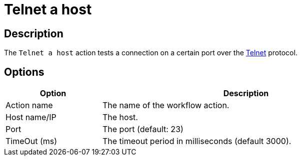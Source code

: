 ////
Licensed to the Apache Software Foundation (ASF) under one
or more contributor license agreements.  See the NOTICE file
distributed with this work for additional information
regarding copyright ownership.  The ASF licenses this file
to you under the Apache License, Version 2.0 (the
"License"); you may not use this file except in compliance
with the License.  You may obtain a copy of the License at
  http://www.apache.org/licenses/LICENSE-2.0
Unless required by applicable law or agreed to in writing,
software distributed under the License is distributed on an
"AS IS" BASIS, WITHOUT WARRANTIES OR CONDITIONS OF ANY
KIND, either express or implied.  See the License for the
specific language governing permissions and limitations
under the License.
////
:documentationPath: /workflow/actions/
:language: en_US
:description: The Telnet a host action tests a connection on a certain port over the Telnet protocol.

= Telnet a host

== Description

The `Telnet a host` action tests a connection on a certain port over the https://en.wikipedia.org/wiki/Telnet[Telnet^] protocol.

== Options

[options="header", width="90%", cols="1,3"]
|===
|Option|Description
|Action name|The name of the workflow action.
|Host name/IP|The host.
|Port|The port (default: 23)
|TimeOut (ms)|The timeout period in milliseconds (default 3000).
|===
